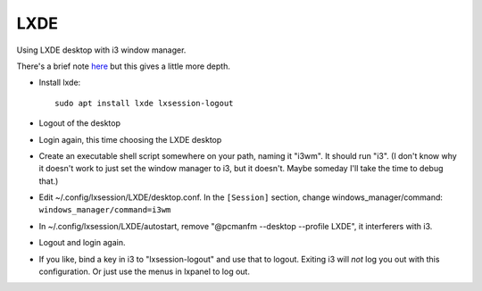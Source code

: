 LXDE
====
.. contents::

Using LXDE desktop with i3 window manager.

There's a brief note `here <https://wiki.lxde.org/en/LXDE:Questions#How_can_I_use_a_window_manager_other_than_Openbox_with_LXDE.3F>`_ but this gives a little more depth.

* Install lxde::

    sudo apt install lxde lxsession-logout

* Logout of the desktop

* Login again, this time choosing the LXDE desktop

* Create an executable shell script somewhere on your path, naming it "i3wm".
  It should run "i3".  (I don't know why it doesn't work to just set the window manager to i3, but it doesn't. Maybe someday I'll take the time to debug that.)

* Edit ~/.config/lxsession/LXDE/desktop.conf.  In the ``[Session]`` section, change windows_manager/command: ``windows_manager/command=i3wm``

* In ~/.config/lxsession/LXDE/autostart, remove "@pcmanfm --desktop --profile LXDE", it interferers with i3.

* Logout and login again.

* If you like, bind a key in i3 to "lxsession-logout" and use that to logout. Exiting i3 will *not* log you out with this configuration.
  Or just use the menus in lxpanel to log out.
